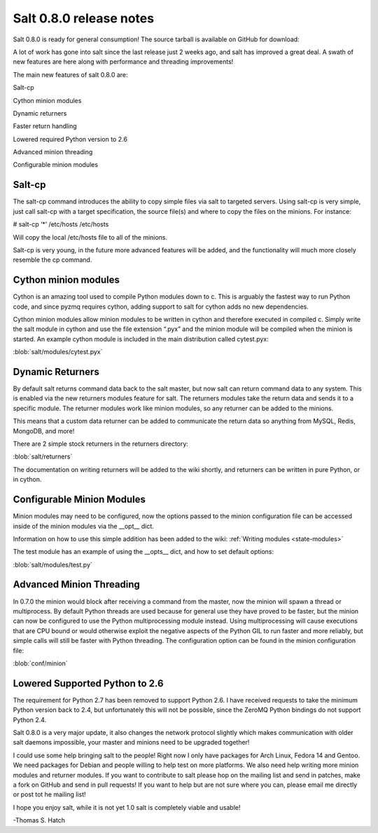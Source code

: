 ========================
Salt 0.8.0 release notes
========================

Salt 0.8.0 is ready for general consumption!
The source tarball is available on GitHub for download:

A lot of work has gone into salt since the last release just 2 weeks ago, and
salt has improved a great deal. A swath of new features are here along with
performance and threading improvements!

The main new features of salt 0.8.0 are:

Salt-cp

Cython minion modules

Dynamic returners

Faster return handling

Lowered required Python version to 2.6

Advanced minion threading

Configurable minion modules


Salt-cp
=======

The salt-cp command introduces the ability to copy simple files via salt to
targeted servers. Using salt-cp is very simple, just call salt-cp with a target
specification, the source file(s) and where to copy the files on the minions.
For instance:

# salt-cp ‘*’ /etc/hosts /etc/hosts

Will copy the local /etc/hosts file to all of the minions.

Salt-cp is very young, in the future more advanced features will be added, and
the functionality will much more closely resemble the cp command.

Cython minion modules
=====================

Cython is an amazing tool used to compile Python modules down to c. This is
arguably the fastest way to run Python code, and since pyzmq requires cython,
adding support to salt for cython adds no new dependencies.

Cython minion modules allow minion modules to be written in cython and
therefore executed in compiled c. Simply write the salt module in cython and
use the file extension “.pyx” and the minion module will be compiled when
the minion is started. An example cython module is included in the main
distribution called cytest.pyx:

:blob:`salt/modules/cytest.pyx`

Dynamic Returners
=================

By default salt returns command data back to the salt master, but now salt can
return command data to any system. This is enabled via the new returners
modules feature for salt. The returners modules take the return data and sends
it to a specific module. The returner modules work like minion modules, so any
returner can be added to the minions.

This means that a custom data returner can be added to communicate the return
data so anything from MySQL, Redis, MongoDB, and more!

There are 2 simple stock returners in the returners directory:

:blob:`salt/returners`

The documentation on writing returners will be added to the wiki shortly, and
returners can be written in pure Python, or in cython.

Configurable Minion Modules
===========================
Minion modules may need to be configured, now the options passed to the minion
configuration file can be accessed inside of the minion modules via the __opt__
dict.

Information on how to use this simple addition has been added to the wiki:
:ref:`Writing modules <state-modules>`

The test module has an example of using the __opts__ dict, and how to set
default options:

:blob:`salt/modules/test.py`

Advanced Minion Threading
=========================

In 0.7.0 the minion would block after receiving a command from the master, now
the minion will spawn a thread or multiprocess. By default Python threads are
used because for general use they have proved to be faster, but the minion can
now be configured to use the Python multiprocessing module instead. Using
multiprocessing will cause executions that are CPU bound or would otherwise
exploit the negative aspects of the Python GIL to run faster and more reliably,
but simple calls will still be faster with Python threading.
The configuration option can be found in the minion configuration file:

:blob:`conf/minion`

Lowered Supported Python to 2.6
===============================

The requirement for Python 2.7 has been removed to support Python 2.6. I have
received requests to take the minimum Python version back to 2.4, but
unfortunately this will not be possible, since the ZeroMQ Python bindings do
not support Python 2.4.

Salt 0.8.0 is a very major update, it also changes the network protocol slightly
which makes communication with older salt daemons impossible, your master and
minions need to be upgraded together!

I could use some help bringing salt to the people! Right now I only have
packages for Arch Linux, Fedora 14 and Gentoo. We need packages for Debian and
people willing to help test on more platforms. We also need help writing more
minion modules and returner modules. If you want to contribute to salt please
hop on the mailing list and send in patches, make a fork on GitHub and send in
pull requests! If you want to help but are not sure where you can, please email
me directly or post tot he mailing list!

I hope you enjoy salt, while it is not yet 1.0 salt is completely viable and
usable!

-Thomas S. Hatch
